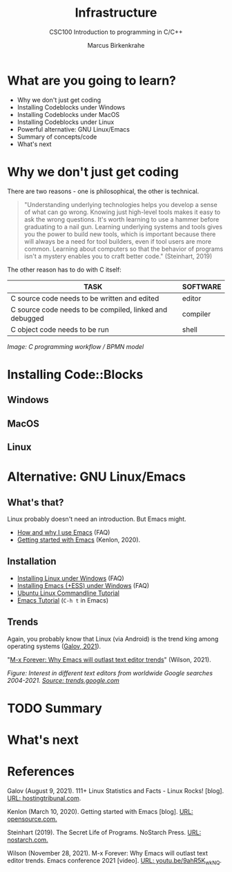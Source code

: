 #+TITLE:Infrastructure
#+AUTHOR:Marcus Birkenkrahe
#+SUBTITLE:CSC100 Introduction to programming in C/C++
#+STARTUP:overview
#+OPTIONS: toc:1
#+OPTIONS:hideblocks
* What are you going to learn?

  * Why we don't just get coding
  * Installing Codeblocks under Windows
  * Installing Codeblocks under MacOS
  * Installing Codeblocks under Linux
  * Powerful alternative: GNU Linux/Emacs
  * Summary of concepts/code
  * What's next

* Why we don't just get coding

  There are two reasons - one is philosophical, the other is
  technical.

  #+begin_quote
  "Understanding underlying technologies helps you develop a sense of
  what can go wrong. Knowing just high-level tools makes it easy to ask
  the wrong questions. It's worth learning to use a hammer before
  graduating to a nail gun. Learning underlying systems and tools gives
  you the power to build new tools, which is important because there
  will always be a need for tool builders, even if tool users are more
  common. Learning about computers so that the behavior of programs
  isn't a mystery enables you to craft better code." (Steinhart, 2019)
  #+end_quote

  The other reason has to do with C itself:

  | TASK                                                    | SOFTWARE |
  |---------------------------------------------------------+----------|
  | C source code needs to be written and edited            | editor   |
  | C source code needs to be compiled, linked and debugged | compiler |
  | C object code needs to be run                           | shell    |

  #+attr_html: :width 600px
  [[./img/workflow.png]]

  /Image: C programming workflow / BPMN model/

* Installing Code::Blocks

** Windows

** MacOS

** Linux

* Alternative: GNU Linux/Emacs
** What's that?

   Linux probably doesn't need an introduction. But Emacs might.

  * [[https://github.com/birkenkrahe/org/blob/master/FAQ.md#which-editor-and-ide-do-you-use][How and why I use Emacs]] (FAQ)
  * [[https://opensource.com/article/20/3/getting-started-emacs][Getting started with Emacs]] (Kenlon, 2020).

  #+attr_html: :width 600px
  [[./img/linuxemacs.png]]

** Installation
   
   * [[https://github.com/birkenkrahe/org/blob/master/FAQ.md#how-can-i-install-linux-under-windows-10][Installing Linux under Windows]] (FAQ)
   * [[https://github.com/birkenkrahe/org/blob/master/FAQ.md#how-can-i-install-emacs-as-a-data-science-ide-on-windows-10][Installing Emacs (+ESS) under Windows]] (FAQ)
   * [[https://ubuntu.com/tutorials/command-line-for-beginners#1-overview][Ubuntu Linux Commandline Tutorial]]
   * [[https://www.gnu.org/software/emacs/tour/][Emacs Tutorial]] (~C-h t~ in Emacs)

** Trends

   Again, you probably know that Linux (via Android) is the trend king
   among operating systems ([[https://hostingtribunal.com/blog/linux-statistics/#gref][Galov, 2021]]).
   
   "[[https://youtu.be/9ahR5K_wkNQ][M-x Forever: Why Emacs will outlast text editor trends]]"
   (Wilson, 2021).

   #+attr_html: :width 600px
   [[./img/trend.png]]

   /Figure: Interest in different text editors from worldwide Google
   searches 2004-2021. [[https://trends.google.com/trends/explore?date=all&q=Emacs,%2Fm%2F0134xwrk,%2Fm%2F07zh7,%2Fm%2F0b6h18n,%2Fm%2F0_x5x3g][Source: trends.google.com]]/
* TODO Summary
* What's next
* References

  Galov (August 9, 2021). 111+ Linux Statistics and Facts - Linux
  Rocks! [blog]. [[https://hostingtribunal.com/blog/linux-statistics/#gref][URL: hostingtribunal.com]].
  
  Kenlon (March 10, 2020). Getting started with Emacs [blog]. [[https://opensource.com/article/20/3/getting-started-emacs][URL:
  opensource.com.]]
  
  Steinhart (2019). The Secret Life of Programs. NoStarch Press. [[https://nostarch.com/foundationsofcomp][URL:
  nostarch.com.]]

  Wilson (November 28, 2021). M-x Forever: Why Emacs will outlast text
  editor trends. Emacs conference 2021 [video]. [[https://youtu.be/9ahR5K_wkNQ][URL:
  youtu.be/9ahR5K_wkNQ]].

